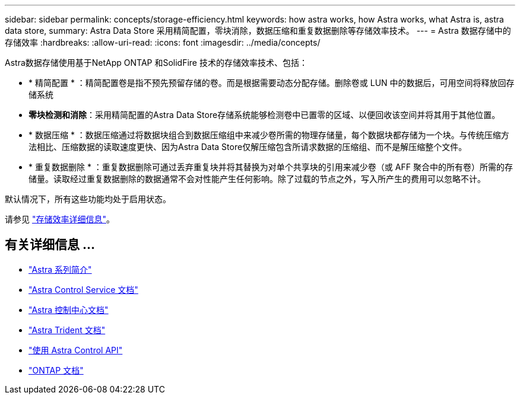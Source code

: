 ---
sidebar: sidebar 
permalink: concepts/storage-efficiency.html 
keywords: how astra works, how Astra works, what Astra is, astra data store, 
summary: Astra Data Store 采用精简配置，零块消除，数据压缩和重复数据删除等存储效率技术。 
---
= Astra 数据存储中的存储效率
:hardbreaks:
:allow-uri-read: 
:icons: font
:imagesdir: ../media/concepts/


Astra数据存储使用基于NetApp ONTAP 和SolidFire 技术的存储效率技术、包括：

* * 精简配置 * ：精简配置卷是指不预先预留存储的卷。而是根据需要动态分配存储。删除卷或 LUN 中的数据后，可用空间将释放回存储系统
* *零块检测和消除*：采用精简配置的Astra Data Store存储系统能够检测卷中已置零的区域、以便回收该空间并将其用于其他位置。
* * 数据压缩 * ：数据压缩通过将数据块组合到数据压缩组中来减少卷所需的物理存储量，每个数据块都存储为一个块。与传统压缩方法相比、压缩数据的读取速度更快、因为Astra Data Store仅解压缩包含所请求数据的压缩组、而不是解压缩整个文件。
* * 重复数据删除 * ：重复数据删除可通过丢弃重复块并将其替换为对单个共享块的引用来减少卷（或 AFF 聚合中的所有卷）所需的存储量。读取经过重复数据删除的数据通常不会对性能产生任何影响。除了过载的节点之外，写入所产生的费用可以忽略不计。


默认情况下，所有这些功能均处于启用状态。

请参见 https://docs.netapp.com/ontap-9/index.jsp["存储效率详细信息"^]。



== 有关详细信息 ...

* https://docs.netapp.com/us-en/astra-family/intro-family.html["Astra 系列简介"^]
* https://docs.netapp.com/us-en/astra/index.html["Astra Control Service 文档"^]
* https://docs.netapp.com/us-en/astra-control-center/["Astra 控制中心文档"^]
* https://docs.netapp.com/us-en/trident/index.html["Astra Trident 文档"^]
* https://docs.netapp.com/us-en/astra-automation/index.html["使用 Astra Control API"^]
* https://docs.netapp.com/us-en/ontap/index.html["ONTAP 文档"^]

